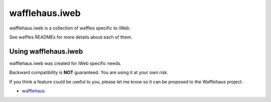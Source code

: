 ===============
wafflehaus.iweb
===============

wafflehaus.iweb is a collection of waffles specific to iWeb.

See waffles READMEs for more details about each of them.

Using wafflehaus.iweb
---------------------

wafflehaus.iweb was created for iWeb specific needs.

Backward compatibility is **NOT** guaranteed. You are using it at your own risk.

If you think a feature could be useful to you, please let me know so it can be
proposed to the Wafflehaus project:

* `wafflehaus <https://github.com/roaet/wafflehaus>`_
